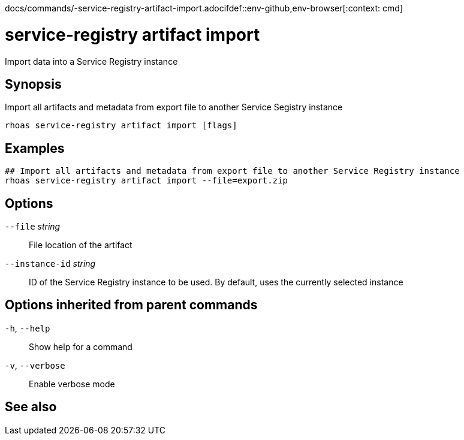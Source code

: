 docs/commands/-service-registry-artifact-import.adocifdef::env-github,env-browser[:context: cmd]
[id='ref-rhoas-service-registry-artifact-import_{context}']
= service-registry artifact import

[role="_abstract"]
Import data into a Service Registry instance

[discrete]
== Synopsis

Import all artifacts and metadata from export file to another Service Segistry instance


....
rhoas service-registry artifact import [flags]
....

[discrete]
== Examples

....
## Import all artifacts and metadata from export file to another Service Registry instance
rhoas service-registry artifact import --file=export.zip

....

[discrete]
== Options

      `--file` _string_::          File location of the artifact
      `--instance-id` _string_::   ID of the Service Registry instance to be used. By default, uses the currently selected instance

[discrete]
== Options inherited from parent commands

  `-h`, `--help`::      Show help for a command
  `-v`, `--verbose`::   Enable verbose mode

[discrete]
== See also


ifdef::env-github,env-browser[]
* link:rhoas_service-registry_artifact.adoc#rhoas-service-registry-artifact[rhoas service-registry artifact]	 - Manage Service Registry artifacts
endif::[]
ifdef::pantheonenv[]
* link:{path}#ref-rhoas-service-registry-artifact_{context}[rhoas service-registry artifact]	 - Manage Service Registry artifacts
endif::[]

